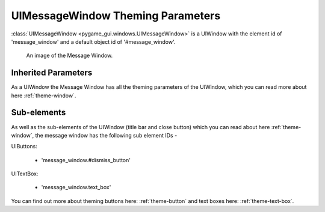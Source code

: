 .. _theme-message-window:

UIMessageWindow Theming Parameters
=======================================

:class:`UIMessageWindow <pygame_gui.windows.UIMessageWindow>` is a UIWindow with the element id of 'message_window' and
a default object id of '#message_window'.

.. figure:: ../_static/message_window_static_image.png

   An image of the Message Window.

Inherited Parameters
--------------------

As a UIWindow the Message Window has all the theming parameters of the UIWindow, which you can read more about here
:ref:`theme-window`.

Sub-elements
------------

As well as the sub-elements of the UIWindow (title bar and close button) which you can read about here
:ref:`theme-window`, the message window has the following sub element IDs -

UIButtons:

 - 'message_window.#dismiss_button'

UITextBox:

 - 'message_window.text_box'

You can find out more about theming buttons here: :ref:`theme-button` and text boxes here: :ref:`theme-text-box`.
